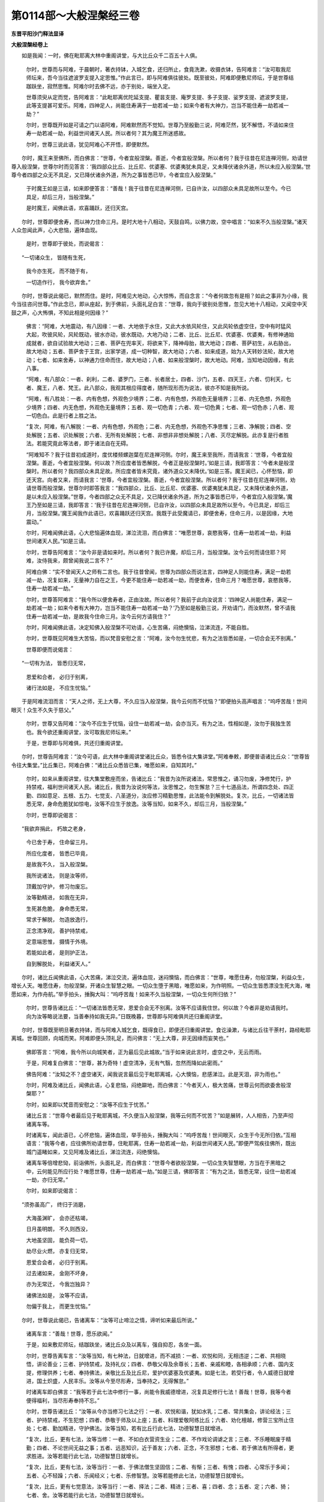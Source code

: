 第0114部～大般涅槃经三卷
============================

**东晋平阳沙门释法显译**

**大般涅槃经卷上**


　　如是我闻：一时，佛在毗耶离大林中重阁讲堂，与大比丘众千二百五十人俱。

      　　尔时，世尊而与阿难，于晨朝时，著衣持钵，入城乞食，还归所止，食竟洗漱，收摄衣钵，告阿难言：“汝可取我尼师坛来，吾今当往遮波罗支提入定思惟。”作此言已，即与阿难俱往彼处。既至彼处，阿难即便敷尼师坛，于是世尊结跏趺坐，寂然思惟。阿难尔时去佛不远，亦于别处，端坐入定。

      　　世尊须臾从定而觉，告阿难言：“此毗耶离优陀延支提、瞿昙支提、庵罗支提、多子支提、娑罗支提、遮波罗支提，此等支提甚可爱乐。阿难，四神足人，尚能住寿满于一劫若减一劫；如来今者有大神力，岂当不能住寿一劫若减一劫？”

      　　尔时，世尊既开如是可请之门以语阿难，阿难默然而不觉知。世尊乃至殷勤三说，阿难茫然，犹不解悟，不请如来住寿一劫若减一劫，利益世间诸天人民。所以者何？其为魔王所迷惑故。

      　　尔时，世尊三说此语，犹见阿难心不开悟，即便默然。

　　尔时，魔王来至佛所，而白佛言：“世尊，今者宜般涅槃。善逝，今者宜般涅槃。所以者何？我于往昔在尼连禅河侧，劝请世尊入般涅槃，世尊尔时而见答言：‘我四部众比丘、比丘尼、优婆塞、优婆夷犹未具足，又未降伏诸余外道，所以未应入般涅槃。’世尊今者四部之众无不具足，又已降伏诸余外道，所为之事皆悉已毕，今者宜应入般涅槃。”

      　　于时魔王如是三请，如来即便答言：“善哉！我于往昔在尼连禅河侧，已自许汝，以四部众未具足故所以至今。今已具足，却后三月，当般涅槃。”

      　　是时魔王，闻佛此语，欢喜踊跃，还归天宫。

　　尔时，世尊即便舍寿，而以神力住命三月。是时大地十八相动，天鼓自鸣，以佛力故，空中唱言：“如来不久当般涅槃。”诸天人众忽闻此声，心大悲恼，遍体血现。

      　　是时，世尊即于彼处，而说偈言：

　　“一切诸众生， 皆随有生死，

      　　　我今亦生死， 而不随于有，

      　　　一切造作行， 我今欲弃舍。”

　　尔时，世尊说此偈已，默然而住。是时，阿难见大地动，心大惊怖，而自念言：“今者何故忽有是相？如此之事非为小缘，我今当往咨问世尊。”作此念已，即从座起，到于佛前，头面礼足白言：“世尊，我向于彼别处思惟，忽见大地十八相动，又闻空中天鼓之声，心大怖惧，不知此相是何因缘？”

      　　佛言：“阿难，大地震动，有八因缘：一者、大地依于水住，又此大水依风轮住，又此风轮依虚空住，空中有时猛风大起，吹彼风轮，风轮既动，彼水亦动，彼水既动，大地乃动；二者、比丘、比丘尼、优婆塞、优婆夷，有修神通始成就者，欲自试验故大地动；三者、菩萨在兜率天，将欲来下，降神母胎，故大地动；四者、菩萨初生，从右胁出，故大地动；五者、菩萨舍于王宫，出家学道，成一切种智，故大地动；六者、如来成道，始为人天转妙法轮，故大地动；七者、如来舍寿，以神通力住命而住，故大地动；八者、如来般涅槃时，故大地动。阿难，当知地动因缘，有此八事。

      　　“阿难，有八部众：一者、刹利，二者、婆罗门，三者、长者居士，四者、沙门，五者、四天王，六者、忉利天，七者、魔王，八者、梵王。此八部众，我观其根应得度者，随所现形而为说法，彼亦不知是我所说。

      　　“阿难，有八胜处：一者、内有色想，外观色少境界；二者、内有色想，外观色无量境界；三者、内无色想，外观色少境界；四者、内无色想，外观色无量境界；五者、观一切色青；六者、观一切色黄；七者、观一切色赤；八者、观一切色白。此是行者上胜之法。

      　　“复次，阿难，有八解脱：一者、内有色想，外观色；二者、内无色想，外观色不净思惟；三者、净解脱；四者、空处解脱；五者、识处解脱；六者、无所有处解脱；七者、非想非非想处解脱；八者、灭尽定解脱。此亦复是行者胜法。若能究竟此等法者，即于诸法自在无碍。

      　　“阿难知不？我于往昔初成道时，度优楼频螺迦葉在尼连禅河侧。尔时，魔王来至我所，而请我言：‘世尊，今者宜般涅槃。善逝，今者宜般涅槃。何以故？所应度者皆悉解脱，今者正是般涅槃时。’如是三请，我即答言：‘今者未是般涅槃时。所以者何？我四部众未具足故。所应度者皆未究竟，诸外道众又未降伏。’如是三答。魔王闻已，心怀愁恼，即还天宫。向者又来，而请我言：‘世尊，今者宜般涅槃。善逝，今者宜般涅槃。所以者何？我于往昔在尼连禅河侧，劝请世尊而般涅槃，世尊尔时即答我言：“我四部众，比丘、比丘尼、优婆塞、优婆夷犹未具足，又未降伏诸余外道，是以未应入般涅槃。”世尊，今者四部之众无不具足，又已降伏诸余外道，所为之事皆悉已毕，今者宜应入般涅槃。’魔王乃至如是三请，我即答言：‘我于往昔在尼连禅河侧，已自许汝，以四部众未具足故所以至今。今已具足，却后三月，当般涅槃。’魔王闻我作此语已，欢喜踊跃还归天宫。我既于此受魔请已，即便舍寿，住命三月，以是因缘，大地震动。”

      　　尔时，阿难闻佛此语，心大悲恼遍体血现，涕泣流泪，而白佛言：“唯愿世尊，哀愍我等，住寿一劫若减一劫，利益世间诸天人民。”如是三请。

      　　尔时，世尊告阿难言：“汝今非是请如来时。所以者何？我已许魔，却后三月，当般涅槃。汝今云何而请住耶？阿难，汝侍我来，颇曾闻我说二言不？”

      　　阿难白佛：“实不曾闻天人之师有二言也。我于往昔曾闻，世尊为四部众而说法言，四神足人则能住寿，满足一劫若减一劫，况复如来，无量神力自在之王，今更不能住寿一劫若减一劫，而便舍寿，住命三月？唯愿世尊，哀愍我等，住寿一劫若减一劫。”

      　　尔时，世尊答阿难言：“我今所以便舍寿者，正由汝故。所以者何？我前于此向汝说言：‘四神足人尚能住寿，满足一劫若减一劫；如来今者有大神力，岂当不能住寿一劫若减一劫？’乃至如是殷勤三说，开劝请门，而汝默然，曾不请我住寿一劫若减一劫，是故我今住命三月。汝今云何方请我住？”

      　　尔时，阿难闻佛此语，决定知佛入般涅槃不可劝请，心生苦痛，闷绝懊恼，泣涕流连，不能自胜。

      　　尔时，世尊既见阿难生大苦恼，而以梵音安慰之言：“阿难，汝今勿生忧悲，有为之法皆悉如是，一切合会无不别离。”

      　　世尊即便而说偈言：

　　“一切有为法， 皆悉归无常，

      　　　恩爱和合者， 必归于别离，

      　　　诸行法如是， 不应生忧恼。”

　　于是阿难流泪而言：“天人之师，无上大尊，不久应当入般涅槃，我今云何而不忧恼？”即便拍头高声唱言：“呜呼苦哉！世间眼灭！众生不久失于慈父。”

      　　尔时，世尊又告阿难：“汝今不应生于忧恼，设住一劫若减一劫，会亦当灭。有为之法，性相如是，汝勿于我独生苦也。我今欲还重阁讲堂，汝可取我尼师坛来。”

      　　于是，世尊即与阿难俱，共还归重阁讲堂。

　　尔时，世尊告阿难言：“汝今可语，此大林中重阁讲堂诸比丘众，皆悉令往大集讲堂。”阿难奉敕，即便普语诸比丘众：“世尊皆令往大集堂。”比丘集已，阿难白佛：“诸比丘众悉皆已集，唯愿如来，自知其时。”

      　　尔时，如来从重阁讲堂，往大集堂敷座而坐，告诸比丘：“我昔为汝所说诸法，常思惟之，诵习勿废，净修梵行，护持禁戒，福利世间诸天人民。诸比丘，我昔为汝说何等法，汝思惟之，勿生懈怠？三十七道品法，所谓四念处、四正勤、四如意足、五根、五力、七觉支、八圣道分，汝应修习精勤思惟，此法能令到解脱处。复次，比丘，一切诸法皆悉无常，身命危脆犹如惊电，汝等不应生于放逸。汝等当知，如来不久，却后三月，当般涅槃。”

      　　尔时，世尊即说偈言：

　　“我欲弃捐此， 朽故之老身，

      　　　今已舍于寿， 住命留三月。

      　　　所应化度者， 皆悉已毕竟，

      　　　是故我不久， 当入般涅槃。

      　　　我所说诸法， 则是汝等师，

      　　　顶戴加守护， 修习勿废忘。

      　　　汝等勤精进， 如我在无异，

      　　　生死甚危脆， 身命悉无常，

      　　　常求于解脱， 勿造放逸行，

      　　　正念清净观， 善护持禁戒，

      　　　定意端思惟， 摄情于外境。

      　　　若能如此者， 是则护正法，

      　　　自到解脱处， 利益诸天人。”

　　尔时，诸比丘闻佛此语，心大苦痛，涕泣交流，遍体血现，迷闷懊恼，而白佛言：“世尊，唯愿住寿，勿般涅槃，利益众生，增长人天。唯愿住寿，勿般涅槃，开诸众生智慧之眼。一切众生堕于黑暗，唯愿如来，为作明照。一切众生皆悉漂没生死大海，唯愿如来，为作舟航。”举手拍头，捶胸大叫：“呜呼苦哉！如来不久当般涅槃，一切众生何所归依？”

      　　尔时，世尊告诸比丘：“一切诸法皆悉无常，恩爱合会无不别离。汝等不应请我住世。何以故？今者非是劝请我时。向为汝等略说法要，当善奉持如我无异。”日既晚暮，世尊即与阿难俱共还归重阁讲堂。

　　尔时，世尊既至明旦著衣持钵，而与阿难入城乞食，既得食已，即便还归重阁讲堂。食讫澡漱，与诸比丘往干荼村，路经毗耶离城。世尊回顾，向城而笑。阿难即便头顶礼足，而问佛言：“无上大尊，非无因缘而妄笑也。”

      　　佛即答言：“阿难，我今所以向城笑者，正为最后见此城故。”当于如来说此言时，虚空之中，无云而雨。

      　　于是，阿难复白佛言：“世尊，甚为奇特！虚空清净，无有气翳，忽然而降如此密雨。”

      　　佛告阿难：“汝知之不？虚空诸天，闻我说言最后见于毗耶离城，心大懊恼，悲感涕泣。此是天泪，非为雨也。”

      　　尔时，阿难及诸比丘，闻佛此语，心复悲恼，闷绝躃地，而白佛言：“今者天人，极大苦痛，世尊云何而欲委舍般涅槃耶？”

      　　尔时，如来即以梵音而安慰之：“汝等不应生于忧苦。”

      　　诸比丘言：“世尊今者最后见于毗耶离城，不久便当入般涅槃，我等云何而不忧苦？”如是展转，人人相告，乃至声彻诸离车等。

      　　时诸离车，闻此语已，心怀悲恼，遍体血现，举手拍头，捶胸大叫：“呜呼苦哉！世间眼灭，众生于今无所归依。”互相语言：“我等今者，应往佛所劝请世尊，住毗耶离，住寿一劫若减一劫，利益世间诸天人民。”即便严驾疾往佛所，既出城门遥睹如来，又见阿难及诸比丘，涕泣流连，闷绝懊恼。

      　　诸离车等倍增悲恸，前诣佛所，头面礼足，而白佛言：“世尊今者欲般涅槃，一切众生失智慧眼，方当在于黑暗之中，云何能见所应行处？唯愿世尊，住寿一劫若减一劫。”如是三请，佛即答言：“有为之法，皆悉无常，设住一劫若减一劫，亦归无常。”

      　　尔时，如来即说偈言：

　　“须弥虽高广， 终归于消磨，

      　　　大海虽渊旷， 会亦还枯竭，

      　　　日月虽明朗， 不久则西没，

      　　　大地虽坚固， 能负荷一切，

      　　　劫尽业火燃， 亦复归无常，

      　　　恩爱合会者， 必归于别离。

      　　　过去诸如来， 金刚不坏身，

      　　　亦为无常迁， 今我岂独异？

      　　　诸佛法如是， 汝等不应请，

      　　　勿偏于我上， 而更生忧恼。”

　　尔时，世尊说此偈已，告诸离车：“汝等可止啼泣之情，谛听如来最后所说。”

      　　诸离车言：“善哉！世尊，愿乐欲闻。”

      　　于是，如来敷尼师坛，结跏趺坐，诸比丘众及以离车，强自抑忍，各坐一面。

      　　尔时，世尊告离车言：“汝等当知，有七种法，日就增进，而不减损：一者、欢悦和同，无相违逆；二者、共相晓悟，讲论善业；三者、护持禁戒，及持礼仪；四者、恭敬父母及余尊长；五者、亲戚和睦，各相承顺；六者、国内支提，修理供养；七者、奉持佛法，亲敬比丘及比丘尼，爱护优婆塞及优婆夷。如是七法，若受行者，令人威德日就增进，国土炽盛，人民丰乐。汝等从今至尽形寿，当奉持之，无得懈怠。”

      　　时诸离车即白佛言：“我等若于此七法中修行一事，尚能令我威德增进，况复具足修行七法！善哉！世尊，我等今者便得福利，当尽形寿奉持不忘。”

      　　尔时，世尊告诸比丘：“汝等从今亦当修习七法之行：一者、欢悦和谐，犹如水乳；二者、常共集会，讲论经法；三者、护持禁戒，不生犯想；四者、恭敬于师及以上座；五者、料理爱敬阿练比丘；六者、劝化檀越，修营三宝所止住处；七者、勤加精进，守护佛法。汝等当知，若有比丘行此七法，功德智慧日就增进。

      　　“复次，比丘，更有七法，汝等当修：一者、不如白衣营资生业；二者、不作戏论调谑之言；三者、不乐睡眠废于精勤；四者、不论世间无益之事；五者、远恶知识，近于善友；六者、正念，不生邪想；七者、若于佛法有所得者，更求胜进。汝等若能行此七法，功德智慧日就增长。

      　　“复次，比丘，更有七法，汝等当行：一者、于佛法僧生坚固信；二者、有惭；三者、有愧；四者、心常乐于多闻；五者、心不轻躁；六者、乐闻经义；七者、乐修智慧。汝等若能修此七法，功德智慧日就增长。

      　　“复次，比丘，更有七觉意法，汝等当行：一者、择法；二者、精进；三者、喜；四者、念；五者、定；六者、猗；七者、舍。汝等若能行此七法，功德智慧日就增长。

      　　“复次，比丘，更有七法：一者、观于无常；二者、观于无我；三者、观于不净；四者、观苦；五者、不乐世间；六者、不著五欲；七者、勤修寂灭。汝等若能行此七法，功德智慧日就增长。

      　　“复次，比丘，更有七法，汝等当行：一者、身常行慈；二者、口常行慈；三者、意常行慈；四者、若有檀越种种布施，平等分与无使有偏；五者、于深妙法乐说不厌；六者、不以世间典籍而教于人；七者、见非同学不生憎嫉。汝等若能修此七法，功德智慧日就增长。

      　　“复次，比丘，更有七法，汝等当行：一者、于九部法善能分别；二者、善解其义；三者、行道诵习，皆得其时；四者、行住坐卧，善得仪中；五者、为人说法，并自量忖，以其所长而以教人；六者、若婆罗门、刹利、长者、居士，来欲听法，当善筹量，随根为说；七者、善别愚智。汝等若能行此七法，功德智慧日就增长，则能守护我之正法。”

　　尔时，国中诸离车妻，闻佛不久当般涅槃，今者最后见毗耶离，心大懊恼，悲泣流连，各与五百眷属，各办五百乘车，载供养具，种种庄严，车牛白者悬素幡盖，如是玄黄各随牛色，次第出城，往至佛所。

      　　尔时，世尊遥见彼来，告诸比丘：“汝等见此诸离车妻，前后导从，极严丽不？”

      　　比丘答言：“唯然见之。”

      　　佛告比丘：“此毗耶离、离车长者及以其妻，出入之仪，甚为光饰，与忉利天等无异也。”

      　　时离车妻既到佛所，头面礼足，悲泣流连，不能自胜，以诸供具而供养佛，白言：“世尊，唯愿住寿教化众生。世尊，今若般涅槃者，我等盲瞑，永无开悟。受生薄福为此女身，恒有限碍不得自在，无缘而数亲近世尊，世尊便欲般涅槃者，我等善根日就减损。”

      　　尔时，如来而答之言：“汝等从今至尽形寿，精勤持戒，如人护眼，意念端直，勿生谄嫉，此便即是常得见我。”

      　　诸离车妻闻佛此语，倍增悲绝，不能自胜，却坐一面。

　　尔时，庵婆罗女，颜容端正世界第一，闻佛不久当般涅槃，最后见于毗耶离城，心怀悲懊，涕泣交流，即与五百眷属，严五百乘车，次第出城，往诣佛所。

      　　尔时，世尊遥见彼来，告诸比丘：“庵婆罗女，今来诣我，形貌殊绝，举世无双。汝等皆当端心正念，勿生著意。比丘当观此身，有诸不净，肝、胆、肠、胃、心、肺、脾、肾、屎尿、脓血充满其中，八万户虫居在其内，发毛爪齿、薄皮覆肉、九孔常流，无一可乐。又复此身，根本始生，由于不净。此身所可往来之处，皆悉能令不净流溢。虽复饰以雕彩，熏以名香，譬如宝瓶中藏臭秽。又其死时，膖胀腐烂，节节支解，身中有虫而还食之，又为虎狼鸱枭雕鹫之所吞噬。世人愚痴，不能正观，恋著恩爱，保之至死，横于其中而生贪欲。何有智者而乐此耶？”

      　　尔时，世尊即说偈言：

　　“虽复佩璎珞， 香华自严饰，

      　　　屎尿及唾洟， 不净藏其内。

      　　　众生保惜之， 迷惑不觉悟，

      　　　犹如灰覆火， 愚人蹈其上。

      　　　智者当远离， 勿生染著心。”

　　尔时，庵婆罗女到于佛前，头面礼足，以诸供具而供养佛，衔泪呜咽而白佛言：“唯愿世尊，住寿住世，不般涅槃，利益世间诸天人民。世尊若定般涅槃者，一切众生无复奖导，犹如婴儿失于慈母。”

      　　尔时，世尊而告之言：“一切诸行，性相如是，汝今不应生于悲恼。”世尊即便普为来众而说法言：“汝等从今护持禁戒，勿得亏犯。破戒之人，天龙鬼神所共憎厌，恶声流布，人不喜见；若在众中独无威德，诸善鬼神不复守护；临命终时，心识怖惧，设有微善悉不忆念；死即随业受地狱苦，经历劫数然后得出；复受饿鬼、畜生之身，如是转转无解脱期。比丘持戒之人，天龙鬼神所共恭敬，美声流布，闻彻世间；处大众中威德明盛，诸善鬼神常随守护；临命终时正念分明，死即生于清净之处。”

      　　当于如来说此法时，六万八千那由他天人八部，远尘离垢得法眼净，六十比丘漏尽意解成阿罗汉。

　　尔时，世尊告诸离车及与其妻，并庵婆罗女：“我今欲进干荼村中，汝等可各还归所止。当知诸行皆悉无常，但当修行我所说法，勿如婴儿涕泣悲恼。”世尊即便从座而起。

      　　时诸离车及与其妻、庵婆罗女，闻佛此言，捶胸拍头，号啕大叫，缘路随佛不肯旋返。世尊既见恋慕情深，非是言辞所可安慰，即以神力化作河水，涯岸深绝，波流迅疾。

      　　时诸离车及以眷属、庵婆罗女，既见如来与比丘众在彼河岸，倍增悲恸，闷绝躃地，而以微声共相谓言：“是处那忽有此大河，而复乃尔波湍惊急？当是如来见于我等随从不舍，而故作此，绝行道耳。”

      　　时诸离车及以其妻、庵婆罗女，既不得渡，心倍踊跃，俯仰哽咽，绝望乃还。

　　尔时，如来至干荼村北林中住，告诸比丘：“汝等当知，有四种法：一戒、二定、三慧、四解脱。若不闻知此四法者，斯人长夜在生死海。我于往昔若不闻知此四法者，不能疾得阿耨多罗三藐三菩提。”

      　　于是，世尊即说偈曰：

　　“戒定慧解脱， 我若不久闻，

      　　　不能疾得证， 无上正真道。

      　　　汝等宜精进， 修习此四法，

      　　　能断生死苦， 天人上福田。”

　　尔时，世尊说此偈已，为诸比丘分别广说此四法义。当于如来说此法时，千二百比丘即于诸法，漏尽意解成阿罗汉。

　　尔时，世尊与诸比丘即从座起，趣于象村、庵婆罗村、阎浮村乃至到于善伽城。到彼城已，与诸比丘，前后围绕，在一处坐。

      　　于是，世尊告诸比丘：“有四圣谛，当勤观察：一者、苦谛，二者、集谛，三者、灭谛，四者、道谛。比丘，苦谛者，所谓八苦：一、生苦，二、老苦，三、病苦，四、死苦，五、所求不得苦，六、怨憎会苦，七、爱别离苦，八、五受阴苦。汝等当知，此八种苦，及有漏法，以逼迫故，谛实是苦。集谛者，无明及爱，能为八苦而作因本，当知此集，谛是苦因。灭谛者，无明爱灭绝于苦因，当知此灭，谛实是灭。道谛者，八正道——一、正见，二、正念，三、正思惟，四、正业，五、正精进，六、正语，七、正命，八、正定。此八法者，谛是圣道。若人精勤，观此四法，速离生死，到解脱处。汝等比丘，若于此法已究竟者，亦当精勤为他解说。我若灭后，汝等亦应勤思修习。”

      　　当于如来说此法时，五百比丘漏尽意解成阿罗汉，虚空诸天其数四万，于诸法中远尘离垢得法眼净。

　　尔时，世尊告诸比丘：“有四决定说：

      　　“一者、若有比丘乐欲说法，作如是言：‘我亲从佛闻如是法，善解其义，受持读诵，极自通利。汝等宜应请之令说，应随所闻善自思惟，为修多罗，为是毗尼，法相之中有此法耶？若修多罗及以毗尼、法相之中，有此法者，宜应受持，称赞善哉。若修多罗及以毗尼、法相之中，无此法者，不应受持，亦勿称赞。’当知此法非我所说。

      　　“二者、若有比丘乐欲说法，作如是言：‘我于某处比丘僧众闻如是法，善解其义，受持读诵，极自通利。汝等宜应请之令说，随所闻法善自思惟，为修多罗，为是毗尼，为是法相有此法耶？若修多罗及以毗尼、法相之中，有此法者，宜应受持，称赞善哉。若修多罗及以毗尼、法相之中，无此法者，不应受持，亦勿称赞。’当知此法非我所说，亦复非彼比丘众说。

      　　“三者、若有比丘乐欲说法，作如是言：‘我亲从彼某僧伽蓝、某阿练若住处，众多上座比丘，悉皆多闻，聪明智慧，闻如是法，善解其义，受持读诵，极自通利。汝等宜应请之令说，应随所闻，善思惟之，为修多罗，为是毗尼，为是法相中有此法耶？若修多罗及以毗尼、法相之中，有此法者，宜应受持，称赞善哉。若修多罗及以毗尼、法相之中，无此法者，不应受持，亦勿称赞。’当知此法非我所说。

      　　“四者、若有比丘乐欲说法，作如是言：‘我亲从某僧伽蓝、某阿练若住处，有一上座比丘，智慧多闻，闻如是法，善解其义，受持读诵，极自通利。汝等宜应请之令说，应随所闻，善思惟之，为修多罗，为是毗尼，为法相中有此法耶？若修多罗及以毗尼、法相之中，有此法者，宜应受持，称赞善哉。若修多罗及以毗尼、法相之中，无此法者，不应受持，亦勿称赞。’当知此法非我所说。

      　　“汝等宜应善分别此四决定说，又亦以此分别说法传授余人。设我在世及般涅槃，虚伪真实，以此知之。”

      　　时诸比丘而白佛言：“善哉！世尊，我等从今当能分别佛说、魔说。”

　　尔时，世尊与诸比丘从座而起，趣鸠娑村。到彼村已，与比丘众前后围绕，坐一树下。时彼村中，诸婆罗门、长者、居士闻佛至已，皆悉驰竞，来诣佛所，头面礼足，却坐一面，而白佛言：“世尊，今者与诸比丘故来此村，别有余趣？”

      　　于是，如来即答之言：“我却后三月，当般涅槃。从毗耶离城遍历村邑，次第到此。”

      　　尔时，诸人闻佛此语，悲泣懊恼，闷绝躃地，举手拍头，捶胸大叫，唱如是言：“呜呼苦哉！世间眼灭！我等不久，失所归导。”垂涕白言：“唯愿世尊，住寿一劫若减一劫。”

      　　尔时，世尊而答之言：“汝等不应生此悲恼。所以者何？有为之法，性相如是。汝等可舍忧恼之情，静心听我最后所说。”于是诸人强自抑忍，低头默听。

      　　时彼座中，有一婆罗门，名弗波育帝，聪明智慧，博闻强记。尔时，如来即告之言：“汝等当知，在家之人有四种法，宜应修习：一者、恭敬父母，尽心孝养；二者、恒以善法，训导妻子；三者、愍念僮仆，知其有无；四者、近善知识，远离恶人。汝等若恒行此四法，现世为人之所爱敬，将来所生常在善处。

      　　“复次，弗波育帝，在家之人有四乐法：一者、不负他财，无惭愧色；二者、极大巨富，自惜不用，父母、妻子、亲戚、眷属皆不给与，又不供养沙门、婆罗门；三者、极大巨富，身著丽服，口恣上味，供养父母、亲戚、眷属皆悉给与，奉事沙门及婆罗门；四者、身口意业，并不为恶，聪明智慧，乐欲多闻。汝等当知，在家之人，虽复有此四种之乐，而不负他债及以悭贪，此法名为最下之乐；好行布施，名为中乐；身口意业不造于恶，聪明智慧，乐于多闻，此法名为上胜之乐。”

      　　尔时，如来而说偈言：

　　“不负债及悭，斯名为下乐；

      　　　有财行布施，此名为中乐；

      　　　身口意业净，智慧乐多闻，

      　　　此则为上乐，慧者之所行。

      　　　汝等从今日，乃至尽形寿，

      　　　长幼互相教，行此中上法。”

**大般涅槃经卷中**


　　尔时，弗波育帝等而白佛言：“世尊，我等从今以中上法，互相开导。”

      　　于是，弗波育帝等五百人，即于佛前，受三归依并及五戒。弗波育帝等重白佛言：“唯愿世尊，及比丘僧，明受我供。”

      　　于时，如来默然许之。弗波育帝等知佛许已，即从座起，与其来众，礼佛而退。还到其舍，通夕办好香美饮食。既至明日，食时将到，遣信白言：“唯愿世尊，自知其时。”于是如来与比丘僧，前后围绕，往诣其舍，次第而坐。

      　　弗波育帝见佛及僧悉安坐已，便起行水，手自斟酌诸美饮食。余婆罗门、长者、居士，有五百人，各赍美馔，亦在其舍，共供养佛。时诸比丘，当于食上，有不善摄身威仪者，诸婆罗门、长者、居士既见之已，心不欢喜。

      　　尔时，世尊知众人心，而普告言：“汝等当知，如来正法，深旷如海，不可测量。又复大海，有诸众生，身体极大，长万六千踰阇那，或复身长八千踰阇那，或复身长四千踰阇那，或复身长千踰阇那，或复身长一寸半寸，乃至极微。如来法海亦复如是，其中或有得阿罗汉，具足三明及以六通，有大威德福天人者，其中亦有得阿那含者、斯陀含者、须陀洹者，亦复有得四果向者，乃至亦有凡夫之人未得法利者。是故汝勿于法海中而生碍心。”

      　　于是，世尊而说偈言：

　　“一切众川流，皆悉归大海，

      　　　若饭佛及僧，福归己亦然。”

　　尔时，如来说此偈已，又为众人说种种法。于时，弗波育帝等五百人，于诸法中远尘离苦得法眼净。

　　尔时，世尊与比丘僧从座而起，更复前行，趣波波城。弗波育帝等五百人，悲号啼泣，奉送如来，徘徊顾慕，绝望乃返。

      　　尔时，世尊既至彼城。彼城之中，有工巧子，名曰淳陀。其人有园，极为闲静。如来即便与诸比丘，前后围绕，往住彼园。是时，淳陀闻佛及僧来其园中，欢喜踊跃，不能自胜，与其同类俱诣佛所，头面礼足，却住一面，而白佛言：“不审世尊，何缘来此？有他趣耶？”

      　　尔时，世尊即答之言：“我今所以来至此者，不久应当入般涅槃，是以故来最后相见。”

      　　是时，淳陀及其同类闻佛此语，心大悲恼，闷绝于地良久，微声而白佛言：“世尊今者舍诸众生，不慈念耶？云何便欲入般涅槃？唯愿世尊，住寿一劫若减一劫。”即又拍头捶胸大叫，作如是言：“呜呼苦哉！世间眼灭！一切众生从今以后，没生死海，未有出期。所以者何？无上导师般涅槃故。”

      　　尔时，世尊告淳陀言：“汝今不应生苦恼也。一切诸行，法皆如是，悉为无常之所迁变，合会恩爱，必有别离，是故汝今勿生忧恼。”

      　　尔时，淳陀即白佛言：“我今亦知诸行无常，合会恩爱，皆悉别离。然无上尊当般涅槃，我今云何而不悲恼？”

      　　尔时，世尊即为淳陀说种种法，淳陀闻已，忧悲小歇，便从座起，整身威仪，偏袒右肩，顶礼佛足白言：“世尊，唯愿明日受我薄供。”世尊即便默然许之。

      　　尔时，淳陀知佛许已，礼足而退。淳陀还舍，通夕办于多美饮食。至明食时，遣信白佛：“唯愿世尊，自知其时。”

      　　于是，如来与诸比丘，前后围绕，往诣其舍，次第就坐。是时，淳陀见佛坐已，即便行水，手自斟酌，下诸精馔。世尊及僧食竟洗钵，还归本坐，淳陀亦坐。

      　　尔时，世尊告淳陀言：“汝今已作希有之福，最后供饭佛、比丘僧，如此果报无有穷尽。一切众生所种诸福，无有能得等于汝者，宜应自生欣庆之心。我今最后受汝请讫，更不复受他余供饭。”

      　　尔时，世尊即说偈言：

　　“汝今已建立， 希有之功德，

      　　　最后得供饭， 佛及比丘僧。

      　　　功德日增长， 永无穷竭时，

      　　　汝今宜自应， 深生欣庆心，

      　　　一切所造福， 无有等汝者。”

　　尔时，世尊说此偈已，即语阿难：“我今身痛，欲疾往彼鸠尸那城。”

      　　尔时，阿难与诸比丘并及淳陀，闻佛此语，生大苦痛，号泣流连，不能自胜。于是，世尊即从座起，与诸比丘前后围绕，趣向彼城。

      　　尔时，淳陀亦与眷属随从如来，世尊中路止一树下，语阿难言：“我于今者，极患腹痛。”即将阿难去树不远，而便下血，既还树下，而敕阿难：“汝可取我僧伽梨衣，四叠敷地，我欲坐息，不堪复前。”

      　　阿难受敕，世尊即便坐息树下，又告阿难：“我今患渴，汝可往至迦屈嗟河，取净水来。”

      　　阿难答言：“向有商人，五百乘车，从河而过，其水必浊，恐不堪饮。”如是再三敕于阿难，阿难然后持钵而去。既到河上，见水澄清，心大怖惧，身毛皆竖，而自念言：“我于向者，见诸商人五百乘车，经此水过，意谓犹浊，不言便清，致令屡逆如来之敕。”即持水归而以供奉，作如是言：“甚奇世尊！向见商人五百乘车，从河而渡妨于前后，十日之中犹未应清。世尊神力，俄尔之顷，而便澄洁。”世尊即便受水饮之。

　　尔时，有一满罗仙人之子，名弗迦娑，是彼迦兰仙人弟子，从鸠尸那诣波波城。忽于中路而见如来坐息树下，合掌问讯却坐一面，而白佛言：“夫出家法，坐禅之业最为第一，调伏情根，使心不乱，专精寂静，莫能惊恐。所以者何？忆念往昔随从我师迦兰仙人，行于道路，既患疲乏，近于路侧，止息树下，我师即便坐禅思惟。当尔之时，有诸商人乘五十乘车从前而过，我师尔时犹故寂默，身不动摇，如是良久方从禅起。我即便往而白师言：‘尊向在此坐禅之时，有诸商人五十乘车经前而过，声如雷震，不审尊向为见之不？’师答我言：‘都无所见。’又复问言：‘闻其声不？’亦答：‘不闻。’即复白言：‘尊今衣上所以有此尘土污者，是彼车过故致尔耳。’我于尔时，深生奇特，知坐禅法极可敬重，善摄情根无能乱者。”

      　　尔时，世尊答弗迦娑：“汝向所说，非为奇特。所以者何？若复有人，非是熟眠，亦复不入于灭尽定，端心坐禅，五百乘车从其前过，此人于时不觉不闻，如是乃可名为奇特。复次，弗迦娑，斯亦未足为大奇特。若复有人正念坐禅，遇天霹雳雷电震曜，时有耕者兄弟二人，闻此惊怖应声而死，又有四牛亦皆顿绝，而坐禅者不觉不闻，斯可得名为奇特不？”

      　　弗迦娑言：“五百乘车从前而过，不觉不闻已为奇特，况复霹雳震曜动地而不闻觉！极为希有！”

      　　尔时，世尊告弗迦娑：“我于往昔在阿车摩村，于一树下端坐思惟。时有商人五百乘车经我前过，而我禅思不觉不闻。诸商人等经过良久，我方出定。时彼商人遥见我起，皆悉竞来，见我身上尘坌污衣，即便拂之，而问我言：‘我等向者，五百乘车从此而过，世尊见不？’即便答言：‘我不见也。’彼复问言：‘世尊自可闭目不视，为闻声不？’我又答言：‘亦不闻声。’商人又问：‘世尊为眠，为是入于灭尽定耶？’我又答言：‘我向不眠，亦非入定，但在禅思，故无闻见。’彼诸商人闻我此言，极生奇特叹未曾有，而作是言：‘坐禅之力，乃能如此。’我即为其说种种法，时彼商众悉于诸法，远尘离垢得法眼净。

      　　“复次，弗迦娑，我于往日在彼村侧，田间独坐寂默禅思，不久忽然天大霹雳，雷电风雨震动天地。时有耕者兄弟二人，忽闻此声同共怖死，又有四牛亦复顿绝。时彼村人，闻有耕者二人怖死，或是父母、妻子、知识，合村相随，涕泣来看。我于尔时方从禅觉，见地泥水，又有众人集聚号哭。有一人来，我即问言：‘何故人众聚此悲泣？’彼人答言：‘世尊，向者不觉雷电霹雳声耶？我村之中，兄弟二人在此而耕，同时为于霹雳所杀，及以四牛亦皆俱死。云何世尊而不觉知？如来向者为是得眠？为是入于灭尽定耶？’即答之言：‘我向不眠，亦不入定，端寂坐禅，故不闻耳。’是时彼人闻佛此语，深生奇特叹未曾有，心自念言：‘坐禅乃有如此之力。’我即为其种种说法，既闻法已，于诸法中远尘离垢得法眼净。”

      　　时弗迦娑闻佛此言，生希有心，而白佛言：“本见我师坐禅之时，五十车过而不闻知，谓为奇特。今者如来说此二事，百千万倍不可为比，如来禅力不可思议。”即便从佛受三归依。如来为说种种妙法，其闻法已，心开意悟，远尘离垢得法眼净。即语侍人：“汝可取我金色劫贝二张持来，我欲上佛。”侍人奉敕，即取将来。

      　　时弗迦娑手执劫贝，长跪佛前而作是言：“我今以此奉上世尊，唯愿哀愍，即赐纳受。”

      　　尔时，世尊答弗迦娑：“我今为汝受取一张，可以一张施于阿难。所以者何？阿难日夜亲侍我侧，且又今日看我疾病。若有施主，施于病人及看病者，斯则名为满足大施。”

      　　时弗迦娑闻佛此语，欢喜踊跃，即以一张置佛足下，又持一张至阿难所，长跪白言：“我今以此奉施尊者，唯愿纳受。”

      　　阿难答言：“善哉！善哉！汝今能信天人师言，令汝长夜永得安乐，我为汝受。”

      　　于是，弗迦娑还至佛所，如来即复为说诸法，其闻法已，得阿那含果。

      　　时弗迦娑复白佛言：“我今欲于佛法出家。”佛即唤言：“善来比丘。”须发自落，袈裟著身，即成沙门，得阿罗汉。

　　尔时，如来从其面门放种种光，青黄赤白玻瓈红色。于是阿难顶礼佛足，长跪叉手，而白佛言：“不审世尊，有何因缘，而现此瑞？”

      　　佛即答言：“阿难，当知我有二时放大光明：一者、在菩提树欲成佛时放大光明；二者、欲般涅槃放大光明。阿难知不？我成阿耨多罗三藐三菩提，尽于夜分般涅槃时，亦复如是。汝今当知，我于今者后夜分尽，在鸠尸那城力士生地，熙连河侧娑罗双树间，入般涅槃。”说此语已，诸比丘众，虚空诸天，悲号啼泣不能自胜。

      　　尔时，世尊与比丘众到迦屈蹉河。世尊即便入河洗浴，洗浴讫已，共比丘僧坐于河侧。

      　　尔时，淳陀心自咎责：“世尊因受我之供饭，而患腹痛，欲般涅槃。”

      　　尔时，世尊知淳陀心，告阿难言：“汝今当知，一切众生勿自责言，如来因受我之供饭，致使身患而般涅槃。所以者何？如来出世，有二种人，获福最上：一者、欲成阿耨多罗三藐三菩提时，而来奉施；二者、如来临欲般涅槃时，最后供饭。此二人福正等无异，所获果报不可称计。如此二施难可值遇，如优昙钵华时时乃有。”

      　　尔时，世尊即告淳陀：“汝今心意正有此念，不应自生如此悔责，已获无上难得之宝，宜应自生庆幸之情。百千万劫，佛名难闻；虽得闻名，见佛又难；虽得见佛，供养又难；虽得供养，在此二施，亦又甚难。汝今已果，不久当获辩才、智慧、色、力、寿命。”

      　　尔时，淳陀闻佛此语，心生欢喜不能自胜，而白佛言：“快哉！世尊，我今已得如此大利。”

      　　尔时，世尊而说偈言：

　　“布施者获福， 慈心者无怨，

      　　　为善者消恶， 离欲者无恼，

      　　　若行如此行， 不久般涅槃。”

　　尔时，世尊说此偈已，告淳陀言：“汝今应以最后施福，广为人说，令得闻者长夜获安。”

　　尔时，世尊告阿难言：“我今欲进鸠尸那城力士生地，熙连河侧娑罗双树间。”

      　　阿难白言：“唯然，世尊。”

      　　于是，如来与诸比丘前后围绕，而便进路渡熙连河，住鸠尸那城力士生地娑罗林外，语阿难言：“汝可往至娑罗林中，见有双树，孤在一处，洒扫其下，使令清净，安处绳床，令头北首。我今身体极苦疲极。”

      　　尔时，阿难及诸比丘闻佛此语，倍增悲绝。阿难流泪奉敕而去，至彼树下洒扫敷施，皆悉如法，还归白言：“洒扫敷施，皆悉已毕。”

      　　尔时，世尊与诸比丘入娑罗林，至双树下，右胁著床，累足而卧，如师子眠，端心正念。

      　　尔时，双树忽然生华，堕如来上。世尊即便问阿难言：“汝见彼树非时生华供养我不？”阿难答言：“唯然，见之。”

      　　尔时，诸天龙神八部，于虚空中雨众妙华、曼陀罗华、摩诃曼陀罗华、曼殊沙华、摩诃曼殊沙华而散佛上，又散牛头栴檀等香，作天伎乐歌呗赞叹。佛告阿难：“汝见虚空诸天八部供养我不？”

      　　阿难白言：“唯然，已见。”

      　　世尊又复告阿难言：“欲供养我报于恩者，不必以此香华伎乐。净持禁戒，读诵经典，思惟诸法深妙之义，斯则名为供养我也。”

　　尔时，有一比丘，名优波摩那，如来昔日未取阿难为侍者时，其恒执事看视如来。时优波摩那，既见如来卧双树下，心大苦恼，在佛前立。

      　　尔时，世尊而告之言：“汝今不须当我前倚。”优波摩那即却一面。

      　　尔时，阿难心生疑念：“我侍佛来经历年载，未曾见佛作如此语。今日何故不听前立？如来今者不久便当入般涅槃，而复不听在前悲泣。”

      　　于是，阿难即礼佛足，长跪叉手白言：“世尊，我从昔来侍佛至今，数数在于世尊前立，而未曾闻令我却退。今者何故语优波摩那使避前耶？”

      　　佛言：“阿难，诸天龙神八部之众，闻我在于娑罗双树右胸而卧，皆悉竞来瞻视于我，从虚空中累至于地，四面充满，各三十二踰阇那。此优波摩那比丘，当我前立，天龙八部生不喜心，作如是念：‘如来今者在双树间，不久便当入般涅槃，我等最后瞻视之时，而此比丘当佛前立。’以是因缘故令之却。阿难知不？今此八部，或有悲泣不能自胜，或有懊恼迷闷欲绝，或有以手自拔头发，或有牵绝严身具者，悉皆同声唱如是言：‘如来今者入般涅槃，何其速哉！如来出世难可值遇，如优昙钵华时时乃现，而今不久入般涅槃。呜呼苦哉！世间眼灭！我等从今谁为归导。’离欲诸天皆悉叹言：‘呜呼世间极为无常，无有受生不归灭者！’又彼诸天共相谓言：‘世尊昔日或在毗耶离城，或在王舍城，或在舍卫国并及余处，安居讫已，诸比丘众从四方来，问讯世尊。我等因此，得于路侧见诸比丘，礼拜供养，听受经法，长获福利。世尊今者既般涅槃，诸比丘僧安居竟已，无复问讯，游行处所。我等不复得于路侧见诸比丘，礼拜供养，听受经法，从今永失如此福利。’”

      　　尔时，如来告阿难言：“若比丘、比丘尼、优婆塞、优婆夷，于我灭后，能故发心往我四处，所获功德不可称计，所生之处常在人天，受乐果报无有穷尽。何等为四？一者、如来为菩萨时，在迦比罗旆兜国蓝毗尼园所生之处；二者、于摩竭提国，我初坐于菩提树下，得成阿耨多罗三藐三菩提处；三者、波罗奈国鹿野苑中，仙人所住转法轮处；四者、鸠尸那国力士生地，熙连河侧娑罗林中双树之间，般涅槃处。是为四处。若比丘、比丘尼、优婆塞、优婆夷，并及余人外道徒众，发心欲往到彼礼拜，所获功德悉如上说。”

      　　尔时，阿难闻佛此语白言：“世尊，我从今者当普宣告诸四部众知此四处，若往礼拜功德如是。”

　　尔时，阿难复白佛言：“若有善心诸优婆夷，善持戒行，乐听经法，欲见比丘，我等从今当云何耶？”

      　　佛言：“汝等从今勿与相见。”

      　　阿难言：“若脱遇会与之相逢，当复云何？”

      　　佛言：“勿与共语。”

      　　阿难言：“若不共语，其脱咨请，欲闻经法，当复云何？”

      　　佛言：“应为说法，但当善摄汝身口意。”

      　　尔时，阿难而白佛言：“我等从今如是奉行。”

　　尔时，阿难而白佛言：“世尊，入于般涅槃后，供养之法，当云何耶？”

      　　佛言：“汝今不应逆忧此事，但自思惟，于我灭后护持正法，以昔所闻，乐为人说。所以者何？诸天自当供养我身，又婆罗门及以诸王、长者、居士，此等自当供养我身。”

      　　阿难言：“虽复天人自兴供养，然我不知应依何法？”

      　　佛言：“阿难，供养我身，依转轮圣王。”

      　　阿难又问：“供养转轮圣王，其法云何？”

      　　佛言：“阿难，供养转轮圣王之法，用新净绵及以细氎合缠其身，如是乃至积满千重。内金棺中，又作银棺盛于金棺，又作铜棺盛于银棺，又作铁棺盛于铜棺，然后灌以众妙香油。又复棺内，以诸香华而用涂散，作众伎乐歌呗赞颂，然后下盖。造大宝舆，极令高广，轩盖栏楯，众妙庄严，以棺置上。又于城中作阇维处，扫洒四面极令清净，以好栴檀及诸名香，聚为大[卄/積]。又于[卄/積]上，敷舒缯氎，施大宝帐，以覆其上。然后舆举，至阇维处，烧香散华，伎乐供养。绕彼香[卄/積]，周回七匝，然后以棺置香[卄/積]上，而用香油以浇洒之。燃火之法，从下而起。阇维既竟，收取舍利内金瓶中，即于彼处而起兜婆，表刹庄严，悬缯幡盖。诸人民等，恒应日日烧香散华种种供养。

      　　“阿难当知，供养转轮圣王之法，其事如是。阇维我身，亦与王等。然起兜婆，有异于王，表刹庄严，应悬九伞。若有众生悬缯幡盖，烧香散华，及燃灯烛，礼拜赞叹我兜婆者，此人长夜获大福利。将来不久，他人亦复起大兜婆，供养其身。

      　　“阿难当知，一切众生皆无兜婆，唯有四人得立兜婆：一者、谓如来、应、正遍知、明行足、善逝、世间解、无上士、调御丈夫、天人师、佛世尊，慈愍众生，堪为世间作上福田，应起兜婆；二者、谓辟支佛，思惟诸法自觉悟道，亦能福利世间人民，应起兜婆；三者、谓阿罗汉，随所闻法思惟漏尽，亦能福利世间人民，应起兜婆；四者、谓转轮圣王，宿植深福，有大威德，王四天下，七宝具足，自行十善，又复劝于四天下人亦行十善，应起兜婆。阿难，当知若有众生以诸供具，而以供养此兜婆者，其所得福，渐次差降。”

　　尔时，阿难闻佛此语，心生懊恼，悲号啼泣，隐于佛后，相去不远，而以微声，作如是言：“我今犹是学地之人，于诸法中未得深味，而天人师一旦舍我入般涅槃，我当何时践解脱路？”即便举手攀一树枝，捶胸拍头，闷绝懊恼。

      　　尔时，世尊问余比丘：“阿难即时为在何处？”

      　　比丘答言：“阿难今者在如来后，于一树下，啼泣懊恼。”

      　　又告比丘：“汝可往彼语阿难言，天人之师，今欲见汝。”比丘便往，说如来旨。阿难既闻，即便来还，至于佛所，头面礼足，倚立一面。

      　　世尊于是问阿难言：“我于近日已为汝说，一切诸行皆悉无常，合会恩爱必归别离，汝今何故犹生悲恼？复次，阿难，汝从往昔侍我至今，左右执事进止去来，及通宾客皆得宜节。又复见汝身口及意，皆悉清净无有瑕秽，汝获福利不可称计。”

      　　尔时，世尊告诸比丘：“阿难不应作此悲恼。所以者何？不久当得到解脱处。比丘当知，过去诸佛皆有侍者如今阿难，未来诸佛亦复如是。比丘当知，今此阿难，智慧深妙聪明利根，我从昔来所说法藏，阿难皆悉忆持不忘。

      　　“复次，比丘，阿难善知进止时节。若有人客欲来见我，阿难即先思量其时，世尊或应某时见诸比丘，或应某时见比丘尼，或应某时见优婆塞，或应某时见优婆夷，或应某时见婆罗门，或应某时见于刹利，或应某时见长者、居士，或应某时见诸外道。如是等众，若来见我及闻说法，皆悉多获功德福利。所以者何？悉是阿难通进见我，得其善根成熟时故。

      　　“复次，比丘，转轮圣王有四奇特希有之法：一者、若婆罗门来至转轮圣王之所，既到见王，颜容端正，威德高显，心生欢喜；次闻王语，音辞清彻，亦生欢喜；乃至见王，默然无言，又怀踊跃；及与王辞，还归所止，回恋顾慕，步步怅怏，如饥渴人不得饱满。二者、诸小刹利，三者、毗舍，四者、首陀罗，亦复如是。此为转轮圣王四奇特事。当知阿难亦有此四奇特之事：一者、若诸比丘从远方来，欲问讯我，次见阿难，皆生欢喜；闻其说法及见默然，亦复欣悦；辞别而退，恋德情深，不能有已。二者、比丘尼，三者、优婆塞，四者、优婆夷，亦复如是。汝等当知，阿难有此四奇特事。”

　　尔时，世尊告阿难言：“汝今不应自生苦恼而作是言：‘天人之师将般涅槃，我今无复解脱之期。’所以者何？凡我所说一切法藏，于我灭后，思惟奉持，勤行精进，不久自当得于解脱。”

      　　尔时，阿难既得如来梵音安慰，忧恼小除，而白佛言：“我今心意，如小醒悟，欲有所请，唯愿哀愍。”

      　　佛即答言：“欲请何事？”

      　　阿难言：“此鸠尸那城，比余大国，极为边狭，人民又复不能炽盛。唯愿世尊，往余大国，王舍城、毗耶离城、舍卫国城、婆罗奈城、阿踰阇城、瞻波城、俱睒弥城、德叉尸罗城。如是诸城，所处正中，人民炽盛，国土丰乐，皆多信心，智慧聪明。唯愿世尊，往彼诸城而般涅槃，广利其中诸众生等。”

      　　尔时，世尊答阿难言：“汝今不应作是请我言，此鸠尸那城为边狭也。汝当谛听，今为汝说。阿难，过去久远，此鸠尸那城有转轮圣王，名大善见，七宝具足，王有千子能伏怨敌，皆以正法化诸人民。尔时，此城名鸠尸婆帝城，东西二门，其间相去十二踰阇那；南北二门，其间相去八踰阇那。其城四面，周匝七重，其内一重淳以黄金，其第二重淳以白银，其第三重淳以琉璃，其第四重淳以玻瓈，其第五重淳以砗磲，其第六重淳以玛瑙，其第七重杂以众宝。其城楼橹皆悉七层，窗牖栏楯七宝雕饰，悬众宝铃网罗上，其间相去尽一箭道。其城四门，门各九重，庄校严饰，光丽悦目。七重城外各有堑水，其水澄洁具八功德，皆以七宝而为阶陛，诸杂类鸟鸾凰、孔雀、凫雁、鸳鸯，翻羯飞舞，鸣集其中。其水复有鸠牟头华、郁波罗华、分陀利华，青黄赤白杂色莲华。又其岸上，有七行宝树行各异宝，微风徐起吹彼树枝，条叶相触，音如天乐。城中人民皆悉盈满，安隐丰乐极为炽盛，诸五欲具如忉利天。道路之中悬诸明珠，人民行止，初无昼夜。此城恒有十种音声：一者、象声，二者、马声，三者、车声，四者、鼓声，五者、螺声，六者、琴瑟等声，七者、歌声，八者、扣钟击磬设大会声，九者、赞叹持戒人声，十者、互共说法语论之声。大善见王有诸威德，端正第一，众人见者无不爱敬，长寿欢乐身无小疾。王性慈仁，愍念一切，犹如慈父怜爱其子，一切人民亲敬于王亦复如父。

      　　“阿难，大善见王别于一时，欲出园林游观嬉戏，严四种兵各八万四千。又复后宫夫人婇女，亦严八万四千乘车，欲随游看。时王又复敕于国中诸婆罗门、长者、居士，令随出游。严驾办已，时主兵臣入白王言：‘四兵已办，愿王知时。’时王即便升白象舆，与婆罗门、长者、居士、大臣眷属及以四兵，前后围绕，出往园中，象行骏疾，犹如风驰。尔时，诸臣及婆罗门、长者、居士，共谏王言：‘大王久在深宫之中，外诸人民无缘见王。今者既往园林游观，诸人民众充塞路侧，皆悉瞻仰欲见大王。以是事故，愿敕御者，不须迅速。’王闻此语，即敕御者，令徐徐行。路边人民，恣意瞻仰，如子见父。尔时彼王见诸衢巷，无不平坦，又七宝树罗列荫映而无池水，即敕一臣，夹诸路侧，造七宝池，其间相去皆一百弓。又令栽植种种名华，又复敕令一一池间给诸侍人，有来浴者供以香华，又与饮食，恣意取足，如是供给不舍昼夜。又敕彼臣，自今已后，四远人民有来求乞，随须给与。既到园林，与婆罗门、长者、居士并余大臣，游观嬉戏，乃至日暮，珠光明曜，如昼无异，不见日影乃知是夜。时王与诸婆罗门、众长者、居士并余臣民，嬉戏讫已，还归宫城。别于他日，时婆罗门、长者、居士及与大臣，持众名宝，共来献王。王即语言：‘我于近日园林游戏，敕于某臣，自今已去，有来求索，随意给与。我之布施乃至如是，卿等云何反以众宝而来献我？’时王即便心自思惟：‘此诸人等，所以持宝来献我者，皆缘国中富贵之故。如此之事，由民贫来。’即敕藏臣，出诸珍宝及资生具，置四衢道，捶钟击鼓，唱令四远：‘大善见王，今开宝藏以用布施。若有所须，随意来取。’王恒如是广行布施，利益众生不舍昼夜。

      　　“尔时，国中诸婆罗门、长者、居士及以大臣而白王言：‘大王，常可所居宫殿极为褊狭，我等每来问讯王时，诸侍从者不相容受。唯愿大王，开拓令广。’王闻此语，默然许之，心自念言：‘我今宜应开阔住处。’时天帝释知王心念，呼一天子，名毗首建磨，极为妙巧，无事不能，而语之言：‘今阎浮提转轮圣王，名大善见，其今欲更开拓宫城。汝便可下为作监匠，使其居处严丽雕饰如我无异。’彼天奉敕即便来下，犹如壮士屈伸臂顷，到阎浮提，当王前立。时王既见彼天子形，风姿端正必知非凡，而问之言：‘汝是何神而忽来下？’天即答言：‘大王当知，我天帝释之大臣也，名毗首建磨，极闲工巧。大王心欲开广宫殿故，天帝释遣我来下，为作监匠以助于王。’王闻此言，心怀欢喜。时彼天子，即便经始，开廓宫城。城之四门，其间相去二十四踰阇那。为王起殿，高下纵广各八踰阇那，七宝严丽如帝释宫。其殿凡有八万四千间隔住处，皆有七宝床帐卧具。又复为王起说法殿，高下纵广亦八踰阇那，七宝庄严无异于前。其殿四面，有七宝树，及以名华，列植荫映。又造宝池，其水清洁，具八功德。其殿中央，施师子座，七宝庄严，极为高广，覆以宝帐，垂七宝。又为四远来听法者，设四宝座，黄金、白银、琉璃、玻瓈，其数凡有八万四千。毗首建磨既为彼王造作宫城皆悉竟已，与王辞别，忽然不现，还归天上。

      　　“时大善见王既见宫城皆悉修立，即敕击鼓唱令国界：‘大善见王，却后七日，当为一切说种种法。若欲乐闻，皆可来集说法殿上。’时婆罗门、长者、居士、大臣、人民，闻此唱令，至于其日，皆悉来集。时王即便上说法殿，登师子座，一切来众亦皆坐于四宝之座。尔时，彼王先为诸人说十善法，然后又为开余法门，乃至经于万二千岁。其国众生，若有曾闻彼王法者，命终生天，不堕三塗。

      　　“阿难，彼王恒作如此利益一切众生。阿难，时大善见王于静室中，心自念言：‘我过去世，有何行业，修何善根，生世尊贵，有大威德，色力寿命人无等者？正当由于过去世中，广修布施、忍辱、慈悲故，今获得如此报耳！我今宜应更修进胜。’而便思惟，不久之间即得初禅，乃至得于第四禅，复更修习四无量心。阿难，大善见王又教夫人及以婇女，令修四禅。

**大般涅槃经卷下**


　　“尔时，雪山有八万四千白象，日日来到列王殿前。时王心念：‘此诸白象恒来我所，经由道路践籍众生。’即便敕语主兵臣言：‘自今已后，不须此象日来我所，经一千岁可令一来，但令四万二千便足，不必其满八万四千。’

      　　“王玉女宝名曰善贤，与余夫人及以婇女八万四千人，于静室中坐禅思惟经四万岁，共相谓言：‘我等在此坐禅思惟经四万岁，不见大王，今者宜应礼拜问讯。’作此言已，即便相随，到于王所。其余宫人，入白王言：‘善贤今与八万四千女人，来问讯王。’时王闻已，即便往于说法殿上，升师子座。俄尔之顷，善贤等至，王即唤前。时善贤等相随而进，到于王所，头面礼足，次第而坐，即作是言：‘我等共在静室之中，坐禅思惟经四万岁，不见王久，故来问讯。欲有所说，唯愿听许。’王即答言：‘善哉随意！’

      　　“善贤即便而白王言：‘此阎浮提、西瞿耶尼、北郁单越、东弗婆提，四方人民极为炽盛，富乐安隐，皆行十善，并是大王德化力也。此阎浮提，如鸠尸婆帝城者，其数凡有八万四千。此诸城等国王、臣民及婆罗门，皆悉来此，欲见大王。而王坐禅经多年岁，来朝谒者皆不相见，譬如孝子不见慈父。又四天下，不见大王游历甚久。唯愿大王，善将时宜，抚接民人。我等女弱，于国无益，所以坐禅适意久远。大王处贵统摄内外，一切人民莫不宗仰，岂得如我女人所行！白象车马，其数各有八万四千，大王宜应乘之游观。大王昔日恒为一切说种种法，授以十善，顷来坐禅斯事顿废。’于时善贤以如此事种种谏王，大善见王闻此语已而答之言：‘汝于前后每以善事而谏劝我，今闻汝言，殊乖昔意。’尔时，善贤闻王此诲，心生懊恼，垂涕念言：‘我向所以谏大王者，正以所见，谓为得中，不图乃复更生罪咎！’即从座起顶礼王足，而白王言：‘今我愚痴不识正理，乃以此事而用上谏。唯愿大王，听我忏悔。’

      　　“尔时，大善见王答善贤言：‘一切诸行皆悉无常，恩爱合会亦复别离。此四天下虽尔炽盛，我亦不久当舍弃之。我于往昔八万四千岁而为婴儿，八万四千岁而为童子，八万四千岁为灌顶太子，八万四千岁为灌顶王，然后得成转轮圣王，领四天下，七宝具足，八万四千岁统理民务，八万四千岁为诸人民讲说诸法，八万四千岁坐禅思惟。从尔已来，五十八万八千岁，虽复如此寿命延长，会归于尽。我今已老，死时将至，古昔诸王尊贵快乐如我不异，亦复迁谢归于无常。鸠尸婆帝城及余八万四千大城会亦磨灭，不应于此独生爱著长放逸心。我今所以获此尊胜，皆由往昔积诸善业，今者宜应广植诸善造来生因，是故坐禅经积年岁。’

      　　“尔时，善贤等闻王此言，心大欢喜，顶礼王足，退还所住。如是不久，王得笃疾，自知命尽，即立太子而以为王，集余大臣及婆罗门、长者、居士，以四海水灌太子顶。事既毕竟，王即命终，上生梵天。

      　　“阿难，大善见王，王四天下，而其所居，唯阎浮提大城。虽有八万四千，而其所处，唯鸠尸婆帝。雪山之中有八万四千白象之宝，而王所乘，不过一象。虽有八万四千骏马，而王所骑，不过一匹。虽有八万四千七宝之车，而王常驾，不过一乘。虽有八万四千夫人，王之所爱，唯在一人。雕饰宝殿八万四千，王之所处，不过一室。身之所须，饱足而已，而王役虑四方，缠心物务，徒劳精神，于身无益。

      　　“阿难，大善见王，岂异人乎？我身是也。我于往昔获此尊贵，所居国城即在于此。我于此城作转轮王不可称数，成就利益无量众生。今者诸天充满虚空，皆是我昔为王之时，以诸善法教化所成。其于今日复在此城见般涅槃，当令其获般涅槃果。

      　　“阿难，以是事故，汝云何言此鸠尸那城为边狭耶？我今决定住于此城而般涅槃。”

      　　当于如来说此事时，诸天及人亿那由他，于诸法中远尘离垢得法眼净，即共同声而白佛言：“世尊，往昔无量无边阿僧祇劫，以诸善法利益我等，今又于此以般涅槃乐安立于我。”即散名华，并作天乐，歌呗赞叹，供养如来。

      　　尔时，阿难而白佛言：“奇哉！世尊，此鸠尸那城，过去乃有斯奇特事！我今不复生小心也。”

　　尔时，世尊告阿难言：“汝今可入鸠尸那城语诸力士道，我今日于后夜分入般涅槃，皆悉令来与我相见。若有所疑，恣意请问，莫令于我般涅槃时不及相见，后生悔恨。”

      　　尔时，阿难闻佛言已，垂泣懊恼，顶礼佛足，摄身威仪，与一比丘俱共入城。时鸠尸那城诸力士等，男女大小，始共集聚，论叙如来当般涅槃，各各皆欲往诣佛所。会见阿难，即便问言：“我闻世尊在双树间将般涅槃，正共言论欲至佛所。”于是阿难具以如来所敕之辞告诸力士，力士闻已，悲号懊恼，闷绝躃地，互共微声而相谓言：“呜呼苦哉！世间眼灭！我等从今何所归依？犹如婴儿失于慈母，从今已去，人天转减，三恶道趣日就增盛。”白阿难言：“我等眷属，今欲相随往至佛所。”

      　　是时，阿难还白佛言：“以世尊语入城宣示，诸力士众莫不惊绝渧泣歔欷，皆悉当来瞻奉世尊。”诸力士等，男女大小，一切相随，流泪呜咽，缘路而进。是时，阿难见诸力士人数甚多，心自念言：“若此人众一一礼佛无有竟时，我今当令家家一时礼。”诸力士众至佛所已，阿难即便普语之言：“汝等来众为不少，若人人礼佛不卒得竟，今可家家一时礼也。”力士奉旨即便礼佛，退住一面，而白佛言：“唯愿世尊，住寿一劫若减一劫，不般涅槃，利益一切诸天人民。今诸众生无有慧眼，唯愿世尊，为作开导。”

      　　尔时，如来告力士言：“汝今不应作此请我。所以者何？一切诸行皆悉无常，恩爱合会必归别离，设我住世若满一劫，会亦当灭。我所说法但当忆持诵念勿忘，此则不异我在世也。”诸力士等闻佛此言，不果所请，心怀愁悴，悲泣懊恼，默然而住。

　　尔时，鸠尸那城有一外道，年百二十，名须跋陀罗，聪明多智，诵四毗陀经，一切书论无不通达，为一切人之所宗敬。其闻如来在娑罗林双树之间将般涅槃，心自思惟：“我诸书论，说佛出世极为难遇，如优昙钵华时一现耳。其今在于娑罗林中，我有所疑，试往请问。瞿昙若能决我疑者，便是实得一切种智。”作此念已，往到佛所，在于林外，逢见阿难，即语之言：“我书论中说佛兴世极难值遇，亿千万劫时时乃出，如优昙钵华不可数睹。在世教化，我初不见，今闻在此娑罗林中当般涅槃。我有所疑，欲往请问，汝可为我白世尊言，道我今者欲希相见。”

      　　尔时，阿难闻其此语，心自思惟：“世尊今者四大不和，接对来久，已自增恶。若复与此外道相见，必有言论，容致损剧。”即答之言：“世尊今者四大不和，寝卧林中极苦身痛。汝今不须见如来也！莫临世尊般涅槃时而作障碍。”须跋陀罗如是三请，阿难亦复如是三答。

      　　尔时，世尊以净天耳，闻须跋陀罗请阿难声，又观其根，是可度时，即以梵音告阿难言：“汝莫于我最后弟子独作留碍，听须跋陀罗前来，我欲见之。此人质直聪慧易悟，所以来进欲决疑难，非为故来论胜负也。”于是阿难即承佛教，语须跋陀罗：“世尊今已敕听汝前。”须跋陀罗闻佛许前，欢喜踊跃，不能自胜，而心念言：“沙门瞿昙，决定是得一切种智。”即前佛所，互相问讯坐于一面，而白佛言：“瞿昙，欲有所问，唯愿听许。”佛言：“善哉！善哉！须跋陀罗，恣汝所问。”

      　　须跋陀罗即问佛言：“今者世间沙门、婆罗门，外道六师富兰那迦葉、末伽利拘赊梨子、删阇夜毗罗视子、阿耆多趐舍钦婆罗、迦罗鸠驮迦旃延、尼揵陀若提子等，各各自说是一切智，以余学者名为邪见，言其所行是解脱道，说他行者是生死因，互相是非，云何而得知其虚实？何师应得沙门之称？何师定是解脱之因？”

      　　尔时，如来即答之曰：“善哉！善哉！须跋陀罗，乃能问我如此之义。谛听！谛听！吾为汝说。须跋陀罗，诸法之中若不见有八圣道法，当知无有一沙门名，二及三四亦复不有；既无沙门，亦无解脱；解脱既无，非一切种智。须跋陀罗，若诸法中，有八圣道法，当知必有四沙门名；有沙门名，则有解脱；既有解脱，是一切种智。须跋陀罗，唯我法中，有八圣道，有四沙门名，是解脱道，是一切种智。彼诸外道富兰那迦葉等，其说法中，无八圣道，无沙门名，非是解脱及一切种智。若言有者，当知必是虚诳之说。须跋陀罗，一切众生，闻我所说，信受思惟，当知其人必不空闻要得解脱。须跋陀罗，我在王宫未出家时，一切世间皆为六师之所迷醉，初未见有沙门之实。须跋陀罗，我年二十有九，出家学道；三十有六，于菩堤树下，思八圣道究竟源底，成阿耨多罗三藐三菩提，得一切种智；即往波罗捺国鹿野苑中仙人住处，为阿若憍陈如等五人，转四谛法轮，其得道迹，尔时始有沙门之称，出于世间福利众生。须跋陀罗，当知我法能得解脱，如来实是一切种智。”

      　　尔时，须跋陀罗既闻如来说八圣道，心生欢喜，举身毛竖，渴仰欲闻八圣道义，而白佛言：“唯愿世尊，为我分别八圣道义。”于是世尊即便为其分别广说，须跋陀罗既闻佛说八圣道义，心意开朗，豁然大悟，于诸法中远尘离垢得法眼净，即白佛言：“我今欲于佛法出家。”于是世尊即便唤之：“善来比丘。”须发自落，袈裟著身，即成沙门。世尊又为广说四谛，即获漏尽，成阿罗汉。

　　尔时，世尊告阿难言：“汝今当知，我于道场成阿耨多罗三藐三菩提，最初说法度阿若憍陈如等五人，今日在于娑罗林中临般涅槃，最后说法度须跋陀罗。诸天及人，无复更应闻我说法而得度者。若有善根应得解脱，当来皆是我之弟子，展转相教。阿难，须跋陀罗，虽是外道，而其善根应成熟时，唯有如来能分别知。我般涅槃后，若有外道欲于我法求出家者，汝等不应便听许之。先令四月诵习经典，观其意性为虚为实。若见其行质直柔软，于我法中实有深乐，然后方可听其出家。阿难，所以然者？汝等小智，不能分别众生之根，是故令汝先观之耳。”

      　　尔时，须跋陀罗而白佛言：“我于向者，欲求出家，世尊若令先于佛法四十年中赞诵经典，然后听我而出家者，我亦能尔，岂况四月！”

      　　尔时，世尊即告之言：“如是，如是，须跋陀罗。我观汝意，于我法中殷勤渴仰，今作此言，非为虚设。”

      　　尔时，须跋陀罗前白佛言：“我不今忍见天人尊入般涅槃，我于今日欲先世尊入般涅槃。”佛言：“善哉！”时须跋陀罗即于佛前，入火界三昧而般涅槃。

　　尔时，如来告阿难言：“汝勿见我入般涅槃便谓正法于此永绝。何以故？我昔为诸比丘，制戒波罗提木叉，及余所说种种妙法，此即便是汝等大师，如我在世，无有异也。阿难，我般涅槃后，诸比丘等，各依次第，大小相敬，不得呼姓，皆唤名字，互相伺察，无令众中有犯大戒，不应窥求觅他细过。车匿比丘，应与重罚。”

      　　阿难问佛：“与何重罚？”

      　　佛言：“阿难，与重罚者，一切比丘勿与共语。”于是阿难如教奉行。

      　　尔时，世尊告诸比丘：“汝等今者若有疑难，恣意请问，莫我灭后生悔恨言：‘如来近在娑罗林中，我于尔时不往咨决，致令今日情有所滞。’我今虽复身体有疾，犹堪为汝等解释疑惑。若欲于我般涅槃后奉持正法利益天人，今宜速来决所疑也。”世尊乃至如是三告，诸比丘等默然无有求决疑者。

      　　尔时，阿难即白佛言：“奇哉！世尊，如是三诲，而此众中无有疑者。”

      　　佛言：“如是，如是，阿难。今此众中，五百比丘未得道者，我般涅槃后，未来世中，当得尽漏。汝亦当在此中数也。”

　　尔时，世尊告诸比丘：“汝等若见我身口意脱相犯触，汝当语我。”

      　　时诸比丘闻佛此语，流泪懊恼而白佛言：“如来岂当有身口意微细过耶？”

      　　于是如来即便说偈：

　　“诸行无常， 是生灭法，

      　　　生灭灭已， 寂灭为乐。”

　　尔时，如来说此偈已，告诸比丘：“汝等当知，一切诸行皆悉无常。我今虽是金刚之体，亦复不免无常所迁。生死之中极为可畏，汝等宜应勤行精进，速求离此生死火坑，此则是我最后教也。我般涅槃，其时已至。”时诸比丘及余天人，闻佛此诲，悲号涕泣，闷绝躃地。如来即便普告之言：“汝等不应生此悲恼，诸行性相，皆悉如是。”于是，如来即入初禅，出于初禅入第二禅，出于二禅入第三禅，出于三禅入第四禅，出第四禅入于空处，出于空处入于识处，出于识处入无所有处，出无所有处入于非想非非想处，出于非想非非想处入灭尽定。

      　　尔时，阿难既见如来湛然不言，身体肢节不复动摇，即便流泪而作是言：“世尊今已入般涅槃。”尔时阿[少/兔]楼驮语阿难言：“如来即时未般涅槃。所以湛然身不动者？正是入于灭尽定耳。”

      　　尔时，世尊出灭尽定，更还入于非想非非想处，乃至次第入于初禅，复出初禅入第二禅，出于二禅入第三禅，出于三禅入第四禅，即于此地入般涅槃。尔时，阿[少/兔]楼驮语阿难言：“世尊已于第四禅地入般涅槃。”

      　　于是阿难及四部众，闻阿[少/兔]楼驮作此言已，悲号呜咽，闷绝躃地。其中或有举手拍头捶胸大叫，共相谓言：“世间眼灭，一何速哉！一切众生，从今已去，谁为导者？人天方减，恶道日增。”时虚空中天龙八部，涕泣滂沱犹如骤雨，互相谓言：“我等从今谁为归依？犹若婴儿失于慈母，三恶道径日就开阔，解脱之门方巨重关，一切众生沉沦苦海，亦如病人远于良医，又似盲者失所牵导。我等既去无上法王，烦恼之贼日见侵逼。”唱此言已，闷绝懊恼不能自禁。时鸠尸那城诸力士众，皆悉勇健，犹如香象，既见如来入般涅槃，神情憔悴，如病新起。当于尔时，大地震动，天鼓自鸣，四大海水波浪翻倒，须弥山王自然倾摇，狂风奋发，林木摧折箫索枯悴，骇异于常。

      　　尔时，大梵天王即说偈言：

　　“过去与未来， 及以今现在，

      　　　无有诸众生， 不归无常者。

      　　　如来天人尊， 金刚身坚固，

      　　　犹不免无常， 而况于余人？

      　　　一切诸众生， 爱惜保其身，

      　　　薰余以香华， 不知当毁灭。

      　　　如来金色身， 相好以庄严，

      　　　会亦皆弃舍， 应入般涅槃。

      　　　永断诸烦恼， 成一切种智，

      　　　犹尚不得免， 况余结累者？”

　　尔时，天帝释即说偈言：

　　“一切诸行性， 实是生灭法，

      　　　两足最胜尊， 亦复归于尽。

      　　　三毒炽然火， 恒烧诸众生，

      　　　无有大悲云， 谁能雨令灭？”

　　尔时，阿[少/兔]楼驮即说偈言：

　　“如来于今日， 诸根不摇动，

      　　　心意会诸法， 而弃于此身。

      　　　恬然绝思虑， 亦复无诸受，

      　　　如灯尽光灭， 如来灭亦然。”

　　尔时，阿难即说偈言：

　　“大地忽震动， 狂风四激起，

      　　　海水波翻倒， 须弥宝山摇，

      　　　天人心悲痛， 泣泪犹如雨，

      　　　皆悉大恐怖， 如被非人执，

      　　　由佛般涅槃， 故有如此事。”

　　尔时，众中有未得道比丘人天，既见如来已般涅槃，心生懊恼，宛转于地；已得道者，深叹世间无常之苦，悲号啼泣不能自胜。是时，阿[少/兔]楼驮语诸比丘及以天人：“汝等不应生大忧恼。如来前已为汝等说，诸行性相，法皆如是，云何犹故而悲泣耶？”

      　　尔时，阿难即便普语四远来众：“如来今已入般涅槃。”

      　　尔时，众人闻阿难言，悲号啼泣闷绝懊恼，而以微声语阿难言：“今此人众极为阗塞，三十二喻阇那皆悉充满。唯愿尊者，各令我等次第得前亲见如来，最后瞻仰礼拜供养。如来出世难可值遇，如优昙钵华时时乃现。今者亲在此般涅槃，愿必哀愍，令我得见。”

      　　尔时，阿难闻众人言，心自思惟：“如来出世，极为难值，最后供养亦复甚难。我今当令谁在于先供养佛者？今者宜使诸比丘尼及优婆夷，得在前来供养佛身。所以然者？斯等女弱，昔来之时，不必得到如来之所，以是因缘故宜在先。”作此念已，即便普唱诸比丘尼及优婆夷，皆听前于如来身所。诸比丘尼及与无量优婆夷等，俱到佛所，既见如来已般涅槃，啼泣懊恼，围绕礼拜，种种供养。

      　　尔时，有一贫穷优婆夷，年一百岁，见诸婆罗门，并及刹利、长者、居士、力士妻女长幼大小，以妙香华种种供养，自伤贫乏独绝此愿，心自思惟：“如来出世极为难值，最后供养复为甚难，而今穷罄无以自表。”作此念已，倍增悲恸，临佛足上心大懊恼，涕泣流连污如来足：“愿我将来所生之处，常得见佛。”诸比丘尼及优婆夷，供养毕已，即还本处。

      　　尔时，阿难又复普告诸余人言：“诸比丘尼及优婆夷供养已毕，汝等可前次第供养。”时诸人众以次而来到佛身所，既见如来已般涅槃，号泣宛转心大悲恼，以诸供具而用供养。

　　尔时，诸力士众皆悉集聚，共相谓言：“我等今者，云何阇维如来之身？世尊临欲般涅槃时，应有遗敕。”即便共往，问阿难言：“我等今者欲共阇维如来之身，其法云何？世尊临可般涅槃时，当有遗旨，唯愿见告。”

      　　尔时，阿难语力士言：“如来遗敕阇维之法，令与转轮圣王等无有异。”阿难即便具说佛向所敕之事。诸力士等闻阿难言，皆共严办阇维之具，先造宝舆雕镂庄丽，以如来身置宝舆上，烧香散华，作众伎乐，歌颂赞叹，于音乐中而说苦、空、无常、无我、不净之法。

      　　时诸力士白阿难言：“如来今者既般涅槃，最后供养极为难遇。我等请留如来之身，七日七夜恣意供养，令诸天人长夜获安。”阿难即便以力士言问阿[少/兔]楼驮，阿[少/兔]楼驮答阿难言：“善哉随意！”阿难尔时告诸力士：“听留佛身七日七夜恣意供养。”时诸力士闻阿难言，心大悲庆，即于林中种种供养。满七日已，时诸力士以新净绵及以细氎缠如来身，然后内以金棺之中，其金棺内散以牛头栴檀香屑及诸妙华，即以金棺内银棺中，又以银棺内铜棺中，又以铜棺内铁棺中，又以铁棺置宝舆上，作诸伎乐歌呗赞叹。诸天于空，散曼陀罗华、摩诃曼陀罗华、曼殊沙华、摩诃曼殊沙华，并作天乐，种种供养，然后次第下诸棺盖。

      　　时力士等共相谓言：“七日之期今者已满，我等宜应举如来棺，周匝绕城，令诸人民恣意供养，然后往于城南阇维。”作此言已，即便共举如来之棺，尽其身力而不能起，各共惊怪不知何故，而以问于阿[少/兔]楼驮：“我等诸人欲举佛棺，周匝绕城，还趣南门供养阇维，尽竭身力而不能举，不知此是何等事相？唯愿尊者为我说之。”时阿[少/兔]楼驮语众人言：“所以然者？虚空诸天欲令佛棺周匝绕城，从北门入住于城中，听诸天人种种供养。然后应从东门而出，往于宝冠支提之所而阇维之。”彼诸力士闻此语已，共相谓言：“诸天意尔，宜应顺从。”即举佛棺，绕城一匝，从北门入，住城之中，听诸天人恣意供养，作妙伎乐，烧香散华，歌呗赞叹。诸天于空，雨曼陀罗华、摩诃曼陀罗华、曼殊沙华、摩诃曼殊沙华，并作天乐，种种供养。供养讫已，即便从城东门而出，往于宝冠支提之所。既到彼处，比丘、比丘尼、优婆塞、优婆夷、天龙八部，感结悲哽不能自胜，而便聚积牛头栴檀及诸杂香。又于[卄/積]上，敷舒缯氎，施大宝帐以覆其上，举举宝棺，绕彼香[卄/積]周回七匝，烧香散华，作众伎乐，而以宝棺置香[卄/積]上，取妙香油周浇洒之。

      　　时四部众并诸天人，恋慕懊恼不能自胜，即便以火从下烧之，火不肯燃，乃至再三亦复不燃。时诸人众不知所以，即以此事问阿[少/兔]楼驮：“三烧香[卄/積]，何故不燃？”阿[少/兔]楼驮言：“所以然者？尊者摩诃迦葉在铎叉那耆利国，闻于如来欲般涅槃，与五百比丘从彼国来，欲见世尊，是以如来不令火燃。”尔时大众闻此语已，深叹奇特。

　　尔时，摩诃迦葉在铎叉那耆利国，遥闻如来在鸠尸那城欲般涅槃，心大悲恋，与五百比丘缘路而来。去城不远，身患疲极在于路边，与诸比丘坐于树下。见一外道，手执曼陀罗华，迦葉问言：“汝从何来？”答言：“我从鸠尸那城来。”迦葉又问：“汝知我师应正遍知不？”其即答言：“识。汝大师在鸠尸那城娑罗林中双树之间，已般涅槃，得今七日。即时正在宝冠支提，将欲阇维。天人充满，互竞供养故，我于彼得此天华。”

      　　尔时，迦葉闻此言已，悲号哽咽，诸比丘众闷绝躃地，而以微声共相谓言：“呜呼苦哉！世间眼灭。”于是迦葉而安慰之：“汝等不应作此苦恼，诸行性相皆悉如是，如来天尊犹尚不免，况复余人而得脱耶？宜应精进求离世苦，今可速起，前于宝冠支提之所礼拜瞻仰。”尔时，众中有余比丘，晚暮出家，愚痴无智，共相谓言：“佛在世时，禁呵我等不得纵意，既般涅槃，何其快哉！”是时迦葉与诸比丘，进鸠尸那城，到于宝冠支提之所，见如来棺在香[卄/積]上。悲泣流泪围绕七匝，而登香[卄/積]，至宝棺所，在于足处号啕呜咽，头面作礼。

      　　尔时，如来于宝棺内而出双足，迦葉见此倍增悲惊。时诸天人既睹奇特希有之事，莫不嗟叹，深生苦恋。尔时，迦葉见佛足上而有点污，即便回顾，问阿难言：“如来足上何缘有此？”阿难答言：“如来初可般涅槃时，四众充满。我时思惟，若令大众同时进者，女人羸弱，不必得前，即便先听诸比丘尼及优婆夷到如来所礼拜供养。尔时，有一贫穷优婆夷，年一百岁，见诸婆罗门及以刹利、长者、居士、力士、妻女、长幼大小，以妙香华种种供养，自伤贫乏无以表心，作此念已，倍增悲恸，临佛足上，心大懊恼，涕泣流连，污如来足。”

      　　尔时，迦葉既闻此语，心怀惆怅，怪责阿难曾不呵止致此点污，即以香华供养佛棺，礼拜赞叹，皆悉毕已，于是双足自然还入。迦葉即便还下于地，以佛力故香[卄/積]自燃，四面火起，经历七日，宝棺融尽。于时诸天雨火令灭，诸力士众收取舍利，以千张氎缠佛身者，最里一张及外一重，如本不燃，犹裹舍利。

      　　当尔之时，虚空诸天雨众妙华，并作伎乐，歌呗赞叹，供养舍利。时诸来众及以力士，皆悉各设种种供养。诸力士众即以金罂收取舍利，置宝舆上，烧香散华，作众伎乐，还归入城，起大高楼而以舍利置于楼上。即严四兵，防卫守护，唯听比丘及比丘尼，得入礼拜，种种供养。其余国王及婆罗门、长者、居士、一切人民，皆不听前。

　　尔时，韦提希子阿阇世王，闻彼力士收佛舍利置高楼上，而严四兵防卫守护，心大悲恼，又复忿怒诸力士辈，即便遣信，语力士言：“世尊在世，亦是我师。般涅槃时，恨不临见。我之族姓及与世尊，皆是刹利，汝今云何独收舍利置高楼上，而严四兵防卫守护，不分余人？汝便可以一分与我，我欲于国起妙兜婆，兴诸供养。若能见许，永通国好。不见许者，兴兵伐汝。”余七国王及毗耶离、诸离车等，遣使之法，皆亦如是。时婆罗门、长者、居士，亦各遣信，白力士言：“世尊亦是我等之师，愿能哀愍，赐舍利分。”时诸国使到力士所，具宣王意。力士闻已，深怀不平，答诸使言：“佛来我国而般涅槃，舍利自然应属我等，欲于国界兴造兜婆庄严供养，此不可得。若兜婆成，恣汝等意，快共来此供养礼拜。若欲兴兵而见向者，此国军众，亦足相拟。”时彼诸使各归本国，人人向王说如此事，诸王闻已益怀瞋忿，各严四兵而往攻伐。时诸力士亦严战具，以拟来敌。

      　　鸠尸那城中，有一婆罗门，名徒卢那，聪明多智，深信三宝，心自思惟：“彼八国王及诸离车，身力壮健，军众精锐，又且力士勇猛难当，若交战者必无两全。”而即便语诸力士言：“汝等虽复勇锐果敢，彼八国王齐力同心，人众云集，军阵猛盛。若战斗者，理无两全，锋刃既交，必有伤害。如来在世教人行慈，而于今日，忽相杀戮。汝等不应吝惜舍利，宜分诸国及离车等，各于其界造立兜婆，称于世尊往昔之训，又使汝等普获福利。”诸力士众闻此语已，心意解悟，即答之言：“汝之所说，实得于理，听如汝言。”彼婆罗门见力士众皆悉解甲，即便出城，语诸王言：“汝今为法何故兴兵？”诸王答言：“我为法故远求舍利，而见拒逆不肯分与，是以今者兴兵共来。”时婆罗门复语王言：“我已相为和，诸力士皆悉与汝舍利之分，可取宝瓶，为汝分之。”八王欢喜，奉授金瓶。彼婆罗门受诸金瓶，持以还归，于高楼上而分舍利以与八王。于时八王既得舍利，踊跃顶戴，还于本国各起兜婆。彼婆罗门从诸力士，乞分舍利瓶自起兜婆。诸力士等取其一分，于阇维处合余灰炭而起兜婆，如是凡起十处兜婆。如来从始欲般涅槃，及般涅槃后至于阇维，起诸兜婆其事如是。其后迦葉共于阿难及诸比丘，于王舍城结集三藏。
